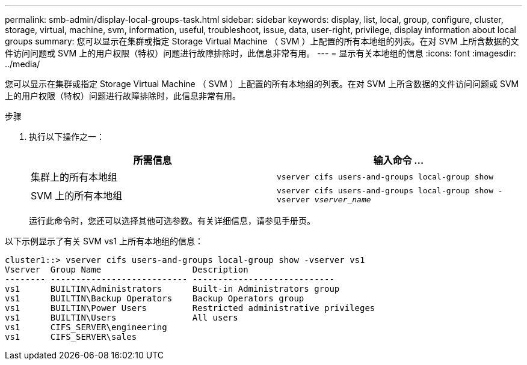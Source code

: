---
permalink: smb-admin/display-local-groups-task.html 
sidebar: sidebar 
keywords: display, list, local, group, configure, cluster, storage, virtual, machine, svm, information, useful, troubleshoot, issue, data, user-right, privilege, display information about local groups 
summary: 您可以显示在集群或指定 Storage Virtual Machine （ SVM ）上配置的所有本地组的列表。在对 SVM 上所含数据的文件访问问题或 SVM 上的用户权限（特权）问题进行故障排除时，此信息非常有用。 
---
= 显示有关本地组的信息
:icons: font
:imagesdir: ../media/


[role="lead"]
您可以显示在集群或指定 Storage Virtual Machine （ SVM ）上配置的所有本地组的列表。在对 SVM 上所含数据的文件访问问题或 SVM 上的用户权限（特权）问题进行故障排除时，此信息非常有用。

.步骤
. 执行以下操作之一：
+
|===
| 所需信息 | 输入命令 ... 


 a| 
集群上的所有本地组
 a| 
`vserver cifs users-and-groups local-group show`



 a| 
SVM 上的所有本地组
 a| 
`vserver cifs users-and-groups local-group show -vserver _vserver_name_`

|===
+
运行此命令时，您还可以选择其他可选参数。有关详细信息，请参见手册页。



以下示例显示了有关 SVM vs1 上所有本地组的信息：

[listing]
----
cluster1::> vserver cifs users-and-groups local-group show -vserver vs1
Vserver  Group Name                  Description
-------- --------------------------- ----------------------------
vs1      BUILTIN\Administrators      Built-in Administrators group
vs1      BUILTIN\Backup Operators    Backup Operators group
vs1      BUILTIN\Power Users         Restricted administrative privileges
vs1      BUILTIN\Users               All users
vs1      CIFS_SERVER\engineering
vs1      CIFS_SERVER\sales
----